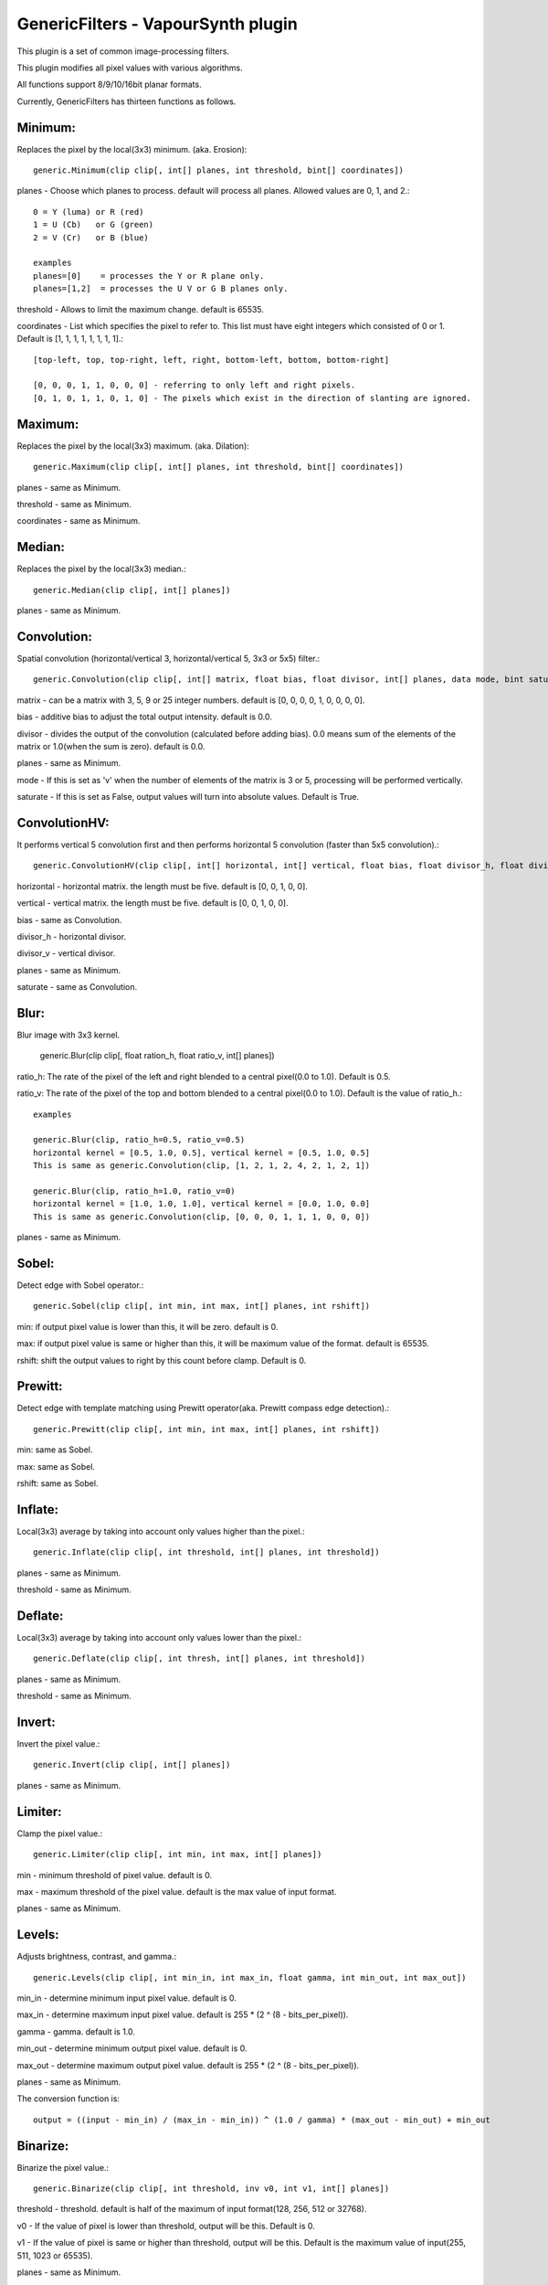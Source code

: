 ===================================
GenericFilters - VapourSynth plugin
===================================

This plugin is a set of common image-processing filters.

This plugin modifies all pixel values with various algorithms.

All functions support 8/9/10/16bit planar formats.

Currently, GenericFilters has thirteen functions as follows.

Minimum:
--------
Replaces the pixel by the local(3x3) minimum. (aka. Erosion)::

    generic.Minimum(clip clip[, int[] planes, int threshold, bint[] coordinates])

planes - Choose which planes to process. default will process all planes. Allowed values are 0, 1, and 2.::

    0 = Y (luma) or R (red)
    1 = U (Cb)   or G (green)
    2 = V (Cr)   or B (blue)

    examples
    planes=[0]    = processes the Y or R plane only.
    planes=[1,2]  = processes the U V or G B planes only.

threshold - Allows to limit the maximum change. default is 65535.

coordinates - List which specifies the pixel to refer to. This list must have eight integers which consisted of 0 or 1. Default is [1, 1, 1, 1, 1, 1, 1, 1].::

    [top-left, top, top-right, left, right, bottom-left, bottom, bottom-right]

    [0, 0, 0, 1, 1, 0, 0, 0] - referring to only left and right pixels.
    [0, 1, 0, 1, 1, 0, 1, 0] - The pixels which exist in the direction of slanting are ignored.

Maximum:
--------
Replaces the pixel by the local(3x3) maximum. (aka. Dilation)::

    generic.Maximum(clip clip[, int[] planes, int threshold, bint[] coordinates])

planes - same as Minimum.

threshold - same as Minimum.

coordinates - same as Minimum.

Median:
-------
Replaces the pixel by the local(3x3) median.::

    generic.Median(clip clip[, int[] planes])

planes - same as Minimum.

Convolution:
------------
Spatial convolution (horizontal/vertical 3, horizontal/vertical 5, 3x3 or 5x5) filter.::

    generic.Convolution(clip clip[, int[] matrix, float bias, float divisor, int[] planes, data mode, bint saturate])

matrix - can be a matrix with 3, 5, 9 or 25 integer numbers. default is [0, 0, 0, 0, 1, 0, 0, 0, 0].

bias - additive bias to adjust the total output intensity. default is 0.0.

divisor - divides the output of the convolution (calculated before adding bias). 0.0 means sum of the elements of the matrix or 1.0(when the sum is zero). default is 0.0.

planes - same as Minimum.

mode - If this is set as 'v' when the number of elements of the matrix is 3 or 5, processing will be performed vertically.

saturate - If this is set as False, output values will turn into absolute values. Default is True.

ConvolutionHV:
--------------
It performs vertical 5 convolution first and then performs horizontal 5 convolution (faster than 5x5 convolution).::

    generic.ConvolutionHV(clip clip[, int[] horizontal, int[] vertical, float bias, float divisor_h, float divisor_v, int[] planes, bint saturate])

horizontal - horizontal matrix. the length must be five. default is [0, 0, 1, 0, 0].

vertical - vertical matrix. the length must be five. default is [0, 0, 1, 0, 0].

bias - same as Convolution.

divisor_h - horizontal divisor.

divisor_v - vertical divisor.

planes - same as Minimum.

saturate - same as Convolution.

Blur:
-----
Blur image with 3x3 kernel.

    generic.Blur(clip clip[, float ration_h, float ratio_v, int[] planes])

ratio_h: The rate of the pixel of the left and right blended to a central pixel(0.0 to 1.0). Default is 0.5.

ratio_v: The rate of the pixel of the top and bottom blended to a central pixel(0.0 to 1.0). Default is the value of ratio_h.::

    examples

    generic.Blur(clip, ratio_h=0.5, ratio_v=0.5)
    horizontal kernel = [0.5, 1.0, 0.5], vertical kernel = [0.5, 1.0, 0.5]
    This is same as generic.Convolution(clip, [1, 2, 1, 2, 4, 2, 1, 2, 1])

    generic.Blur(clip, ratio_h=1.0, ratio_v=0)
    horizontal kernel = [1.0, 1.0, 1.0], vertical kernel = [0.0, 1.0, 0.0]
    This is same as generic.Convolution(clip, [0, 0, 0, 1, 1, 1, 0, 0, 0])
    

planes - same as Minimum.

Sobel:
------
Detect edge with Sobel operator.::

    generic.Sobel(clip clip[, int min, int max, int[] planes, int rshift])

min: if output pixel value is lower than this, it will be zero. default is 0.

max: if output pixel value is same or higher than this, it will be maximum value of the format. default is 65535.

rshift: shift the output values to right by this count before clamp. Default is 0.

Prewitt:
--------
Detect edge with template matching using Prewitt operator(aka. Prewitt compass edge detection).::

    generic.Prewitt(clip clip[, int min, int max, int[] planes, int rshift])

min: same as Sobel.

max: same as Sobel.

rshift: same as Sobel.

Inflate:
--------
Local(3x3) average by taking into account only values higher than the pixel.::

    generic.Inflate(clip clip[, int threshold, int[] planes, int threshold])

planes - same as Minimum.

threshold - same as Minimum.

Deflate:
--------
Local(3x3) average by taking into account only values lower than the pixel.::

    generic.Deflate(clip clip[, int thresh, int[] planes, int threshold])

planes - same as Minimum.

threshold - same as Minimum.

Invert:
-------
Invert the pixel value.::

    generic.Invert(clip clip[, int[] planes])

planes - same as Minimum.

Limiter:
---------
Clamp the pixel value.::

    generic.Limiter(clip clip[, int min, int max, int[] planes])

min - minimum threshold of pixel value. default is 0.

max - maximum threshold of the pixel value. default is the max value of input format.

planes - same as Minimum.

Levels:
-------
Adjusts brightness, contrast, and gamma.::

    generic.Levels(clip clip[, int min_in, int max_in, float gamma, int min_out, int max_out])

min_in - determine minimum input pixel value. default is 0.

max_in - determine maximum input pixel value. default is 255 * (2 ^ (8 - bits_per_pixel)).

gamma - gamma. default is 1.0.

min_out - determine minimum output pixel value. default is 0.

max_out - determine maximum output pixel value. default is 255 * (2 ^ (8 - bits_per_pixel)).

planes - same as Minimum.

The conversion function is::

    output = ((input - min_in) / (max_in - min_in)) ^ (1.0 / gamma) * (max_out - min_out) + min_out

Binarize:
---------
Binarize the pixel value.::

    generic.Binarize(clip clip[, int threshold, inv v0, int v1, int[] planes])

threshold - threshold. default is half of the maximum of input format(128, 256, 512 or 32768).

v0 - If the value of pixel is lower than threshold, output will be this. Default is 0.

v1 - If the value of pixel is same or higher than threshold, output will be this. Default is the maximum value of input(255, 511, 1023 or 65535).

planes - same as Minimum.

Examples:
---------
    >>> import vapoursynth as vs
    >>> core = vs.Core()
    >>> core.std.LoadPlugin('/path/to/genericfilters.dll')
    >>> std = core.std
    >>> generic = core.generic
    >>> clip = something

    - Sharpen(3x3) only Y(or R) plane:
    >>> matrix = [-1, -2, -1, -2, 16, -2, -1, -2, -1]
    >>> div = sum(matrix)
    >>> blurred = generic.Convolution(clip, matrix, divisor=div, planes=0)

    - Displacement UV(or GB) planes by quarter sample up:
    >>> matrix = [1,
                  3,
                  0]
    >>> clip = generic.Convolution(clip, matrix, planes=[1, 2], mode = 'v')

    - Bob:
    >>> height = clip.height
    >>> clip = std.SeparateFields(clip, tff=True)
    >>> top = generic.Convolution(clip[::2], [0, 3, 1], mode='v')
    >>> bottom = generic.Convolution(clip[1::2], [1, 3, 0], mode='v')
    >>> clip = core.resize.Bicubic(std.Interleave([top, bottom]), height=height)

    - Unsharp Masking:
    >>> blurred = generic.Convolution(clip, [2,  4,  5,  4, 2,
                                             4,  9, 12,  9, 4,
                                             5, 12, 15, 12, 5,
                                             4,  9, 12,  9, 4,
                                             2,  4,  5,  4, 2]) # gaussian blur
    >>> clip = std.Expr([clip, blurred], "x x + y -")

    - Convert TV levels to PC levels(8bit YUV):
    >>> y = generic.Levels(clip, 16, 236, 1.0, 0, 255, 0)
    >>> uv = generic.Levels(clip, 16, 240, 1.0, 0, 255, [1, 2])
    >>> clip = std.ShufflePlanes([y, uv], [0, 1], vs.YUV)

Note:
-----
    If input clip has some frames which sample types are float, those will not be processed.

    The output values of Convolution(HV) are clamped to [0..255](8bit format) or [0..65535](9/10/16bit format).
    In the case format is 9/10bit, they may exceed the maximum of the format.
    This is not a bug but a specification of this plugin.

How to compile:
---------------
    on unix like system(include mingw), type as follows::

    $ git clone git://github.com/chikuzen/GenericFilters.git
    $ cd ./GenericFilters/src
    $ ./configure
    $ make install

    if you want to use msvc++, then

    - rename all *.c to *.cpp
    - create vcxproj yourself

Source code:
------------
https://github.com/chikuzen/GenericFilters


Author: Oka Motofumi (chikuzen.mo at gmail dot com)
